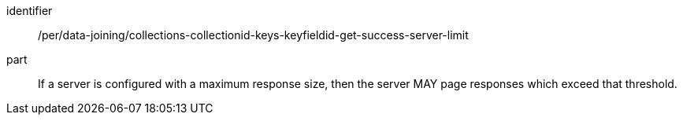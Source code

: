 [[per_data_joining_collections-collectionid-keys-keyfieldid-get-success-server-limit]]

[permission]
====
[%metadata]
identifier:: /per/data-joining/collections-collectionid-keys-keyfieldid-get-success-server-limit
part:: If a server is configured with a maximum response size, then the server MAY page responses which exceed that threshold.
====